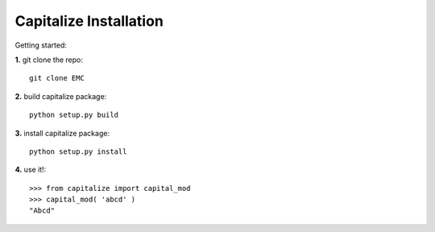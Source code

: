 -------------------------
Capitalize Installation
-------------------------

Getting started:

**1.** git clone the repo::

    git clone EMC

**2.** build capitalize package::

    python setup.py build

**3.** install capitalize package::

    python setup.py install

**4.** use it!::

    >>> from capitalize import capital_mod
    >>> capital_mod( 'abcd' )
    "Abcd"


